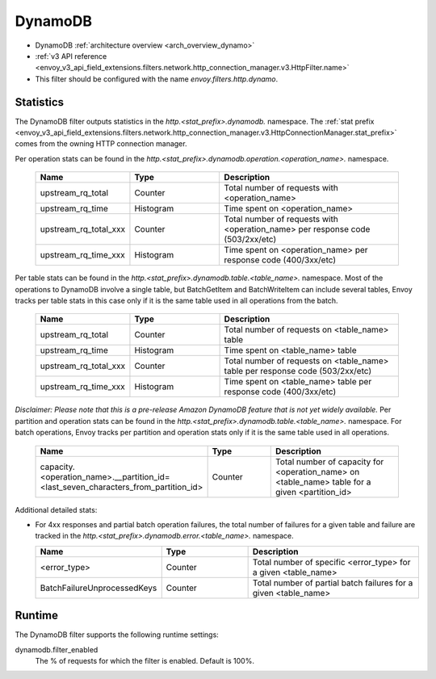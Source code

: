 .. _config_http_filters_dynamo:

DynamoDB
========

* DynamoDB :ref:`architecture overview <arch_overview_dynamo>`
* :ref:`v3 API reference <envoy_v3_api_field_extensions.filters.network.http_connection_manager.v3.HttpFilter.name>`
* This filter should be configured with the name *envoy.filters.http.dynamo*.

Statistics
----------

The DynamoDB filter outputs statistics in the *http.<stat_prefix>.dynamodb.* namespace. The :ref:`stat prefix
<envoy_v3_api_field_extensions.filters.network.http_connection_manager.v3.HttpConnectionManager.stat_prefix>` comes from the
owning HTTP connection manager.

Per operation stats can be found in the *http.<stat_prefix>.dynamodb.operation.<operation_name>.*
namespace.

  .. csv-table::
    :header: Name, Type, Description
    :widths: 1, 1, 2

    upstream_rq_total, Counter, Total number of requests with <operation_name>
    upstream_rq_time, Histogram, Time spent on <operation_name>
    upstream_rq_total_xxx, Counter, Total number of requests with <operation_name> per response code (503/2xx/etc)
    upstream_rq_time_xxx, Histogram, Time spent on <operation_name> per response code (400/3xx/etc)

Per table stats can be found in the *http.<stat_prefix>.dynamodb.table.<table_name>.* namespace.
Most of the operations to DynamoDB involve a single table, but BatchGetItem and BatchWriteItem can
include several tables, Envoy tracks per table stats in this case only if it is the same table used
in all operations from the batch.

  .. csv-table::
    :header: Name, Type, Description
    :widths: 1, 1, 2

    upstream_rq_total, Counter, Total number of requests on <table_name> table
    upstream_rq_time, Histogram, Time spent on <table_name> table
    upstream_rq_total_xxx, Counter, Total number of requests on <table_name> table per response code (503/2xx/etc)
    upstream_rq_time_xxx, Histogram, Time spent on <table_name> table per response code (400/3xx/etc)

*Disclaimer: Please note that this is a pre-release Amazon DynamoDB feature that is not yet widely available.*
Per partition and operation stats can be found in the *http.<stat_prefix>.dynamodb.table.<table_name>.*
namespace. For batch operations, Envoy tracks per partition and operation stats only if it is the same
table used in all operations.

  .. csv-table::
    :header: Name, Type, Description
    :widths: 1, 1, 2

    capacity.<operation_name>.__partition_id=<last_seven_characters_from_partition_id>, Counter, Total number of capacity for <operation_name> on <table_name> table for a given <partition_id>

Additional detailed stats:

* For 4xx responses and partial batch operation failures, the total number of failures for a given
  table and failure are tracked in the *http.<stat_prefix>.dynamodb.error.<table_name>.* namespace.

  .. csv-table::
    :header: Name, Type, Description
    :widths: 1, 1, 2

    <error_type>, Counter, Total number of specific <error_type> for a given <table_name>
    BatchFailureUnprocessedKeys, Counter, Total number of partial batch failures for a given <table_name>

Runtime
-------

The DynamoDB filter supports the following runtime settings:

dynamodb.filter_enabled
  The % of requests for which the filter is enabled. Default is 100%.
